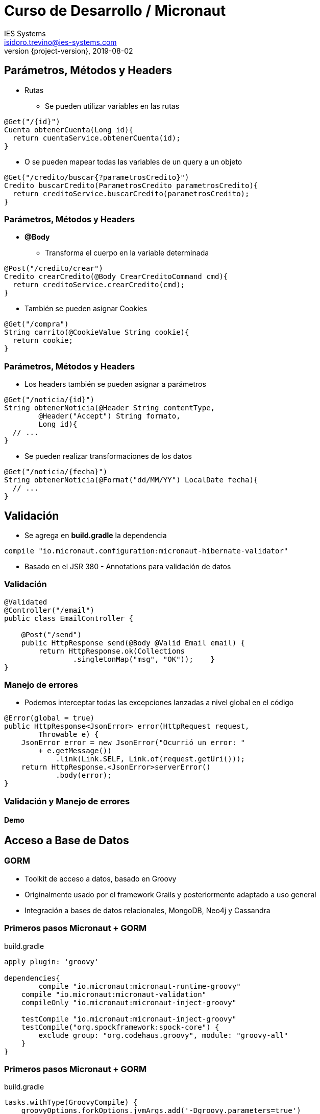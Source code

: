 = Curso de Desarrollo / Micronaut
IES Systems <isidoro.trevino@ies-systems.com>
2019-08-02
:revnumber: {project-version}
:example-caption!:
ifndef::imagesdir[:imagesdir: images]
ifndef::sourcedir[:sourcedir: ../java]

== Parámetros, Métodos y Headers

* Rutas
** Se pueden utilizar variables en las rutas

[source,java]
----
@Get("/{id}")
Cuenta obtenerCuenta(Long id){
  return cuentaService.obtenerCuenta(id);
}
----

** O se pueden mapear todas las variables de un query a un objeto

[source,java]
----
@Get("/credito/buscar{?parametrosCredito}")
Credito buscarCredito(ParametrosCredito parametrosCredito){
  return creditoService.buscarCredito(parametrosCredito);
}
----

=== Parámetros, Métodos y Headers

* **@Body**
** Transforma el cuerpo en la variable determinada

[source,java]
----
@Post("/credito/crear")
Credito crearCredito(@Body CrearCreditoCommand cmd){
  return creditoService.crearCredito(cmd);
}
----

** También se pueden asignar Cookies 

[source,java]
----

@Get("/compra")
String carrito(@CookieValue String cookie){
  return cookie;
}
----

=== Parámetros, Métodos y Headers

* Los headers también se pueden asignar a parámetros

[source,java]
----

@Get("/noticia/{id}")
String obtenerNoticia(@Header String contentType,
	@Header("Accept") String formato, 
	Long id){
  // ...
}
----

* Se pueden  realizar transformaciones de los datos

[source,java]
----
@Get("/noticia/{fecha}")
String obtenerNoticia(@Format("dd/MM/YY") LocalDate fecha){
  // ...
}
----

== Validación

* Se agrega en **build.gradle** la dependencia

[source,groovy]
----
compile "io.micronaut.configuration:micronaut-hibernate-validator"
---- 

* Basado en el JSR 380 - Annotations para validación de datos

=== Validación

[source,java]
----
@Validated 
@Controller("/email")
public class EmailController {

    @Post("/send")
    public HttpResponse send(@Body @Valid Email email) { 
        return HttpResponse.ok(Collections
        	.singletonMap("msg", "OK"));    }
}
----

=== Manejo de errores

* Podemos interceptar todas las excepciones lanzadas a nivel global en el
código

[source,java]
----
@Error(global = true) 
public HttpResponse<JsonError> error(HttpRequest request, 
	Throwable e) {
    JsonError error = new JsonError("Ocurrió un error: " 
    	+ e.getMessage()) 
            .link(Link.SELF, Link.of(request.getUri()));
    return HttpResponse.<JsonError>serverError()
            .body(error); 
}
----

=== Validación y Manejo de errores

==== Demo

== Acceso a Base de Datos

=== GORM

* Toolkit de acceso a datos, basado en Groovy
* Originalmente usado por el framework Grails y posteriormente adaptado a uso
general
* Integración a bases de datos relacionales, MongoDB, Neo4j y Cassandra

=== Primeros pasos Micronaut + GORM

[source,groovy]
.build.gradle
----
apply plugin: 'groovy'

dependencies{
	compile "io.micronaut:micronaut-runtime-groovy"
    compile "io.micronaut:micronaut-validation"
    compileOnly "io.micronaut:micronaut-inject-groovy"
    
    testCompile "io.micronaut:micronaut-inject-groovy"
    testCompile("org.spockframework:spock-core") {
        exclude group: "org.codehaus.groovy", module: "groovy-all"
    }
}
----

=== Primeros pasos Micronaut + GORM

[source,groovy]
.build.gradle
----
tasks.withType(GroovyCompile) {
    groovyOptions.forkOptions.jvmArgs.add('-Dgroovy.parameters=true')
}
----

[source,groovy]
.micronaut-cli.yml
----
profile: service
defaultPackage: com.ies.curso.dia2.demo2
---
testFramework: spock
sourceLanguage: groovy
----

=== Primeros pasos Micronaut + GORM

==== DEMO

== Práctica

* Crear una aplicación micronaut

[source,text]
----
$ mn create-app com.ies.curso.practica2 --features=hibernate-gorm
----

* Crear un modelo de dominio cliente con al menos 4 atributos
* Crear un controlador que permita las 4 operaciones básicas (CRUD)
* Crear un proyecto postman para probarlo

== Reactive Postgres

* Interfase de conexión hacia Postgres
** No JDBC (Blocking IO)
** Paradigma de programación asíncrono
** Capacidad de manejar múltiples conexiones en un solo hilo

=== Particularidades

* No se pueden utilizar las interfaces de JDBC
* Al momento solo existe soporte para PostgreSQL

[source,test]
----
$ mn create-app com.ies.curso.dia3.demo2 \
 --features=postgres-reactive
----

=== Reactive Postgres

==== Demo

[source,test]
----
$ curl localhost:8080/reactive
----

== Tareas calendarizadas

* Permite la ejecución de tareas por intervalo de tiempo
** Definido en intervalos cronometrados
** O por medio de horarios específicos (Notación CRON)
*** <segundos> <minutos> <horas> <dia del mes> <mes> <dia de la semana> 

[source,java]
----

@Scheduled(fixedDelay = "10s", initialDelay = "5s") 
void ejecutarValidacion(){ /*...*/}

@Scheduled(cron = "0 30 4 1 * ?") 
void ejecutarRespaldo(){ /*...*/}
----

== Monitoreo

* Servicios de monitoreo disponibles por Micronaut
** **info** -> Información del estado de la aplicación
** **health** -> Salud de la aplicación
** **routes** -> Rutas disponibles
** **beans** -> Servicios,Controllers, etc, cargados

=== Activación

* Con agregar una dependencia al proyecto, Micronaut 
automáticamente configura los endpoints de monitoreo

[source,groovy]
----
compile "io.micronaut:micronaut-management"
----

=== Tareas calendarizadas y Monitoreo

==== DEMO

== Seguridad

* Modelo declarativo basado en Annotations
** Autenticación
** Autorización
* Soporte de JWT / OAuth 

=== JWT

image::jwt-bearer-token.svg[Diagrama]

=== Seguridad

==== DEMO

== Práctica

* Crear una aplicación micronaut
** CRUD de Clientes protegido por JWT
** Cada 60 minutos revisar si un cliente fue modificado e 
imprimirlo en logs
